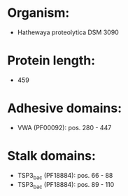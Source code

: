 * Organism:
- Hathewaya proteolytica DSM 3090
* Protein length:
- 459
* Adhesive domains:
- VWA (PF00092): pos. 280 - 447
* Stalk domains:
- TSP3_bac (PF18884): pos. 66 - 88
- TSP3_bac (PF18884): pos. 89 - 110

